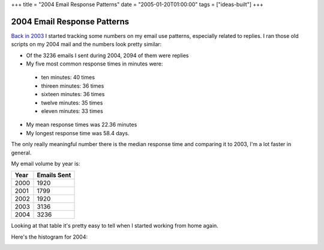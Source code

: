 +++
title = "2004 Email Response Patterns"
date = "2005-01-20T01:00:00"
tags = ["ideas-built"]
+++


2004 Email Response Patterns
----------------------------

`Back in 2003`_ I started tracking some numbers on my email use patterns, especially related to replies.  I ran those old scripts on my 2004 mail and the numbers look pretty similar:

*  Of the 3236 emails I sent during 2004, 2094 of them were replies

*  My five most common response times in minutes were:

  *  ten minutes: 40 times

  *  thireen minutes: 36 times

  *  sixteen minutes: 36 times

  *  twelve minutes: 35 times

  *  eleven minutes: 33 times

*  My mean response times was 22.36 minutes

*  My longest response time was 58.4 days.

The only really meaningful number there is the median response time and comparing it to 2003, I'm a lot faster in general.

My email volume by year is:

====  ===========
Year  Emails Sent
====  ===========
2000  1920
2001  1799
2002  1920
2003  3136
2004  3236
====  ===========

Looking at that table it's pretty easy to tell when I started working from home again.

Here's the histogram for 2004:

|email-response-times.png|

.. _Back in 2003: /unblog/post/2003-07-17

.. |email-response-times.png| image:: /unblog/attachments/2005-01-20-email-response-times.png


.. date: 1106200800
.. tags: ideas-built
